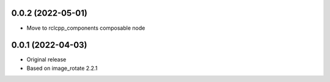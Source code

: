 0.0.2 (2022-05-01)
------------------
* Move to rclcpp_components composable node
0.0.1 (2022-04-03)
------------------
* Original release
* Based on image_rotate 2.2.1
